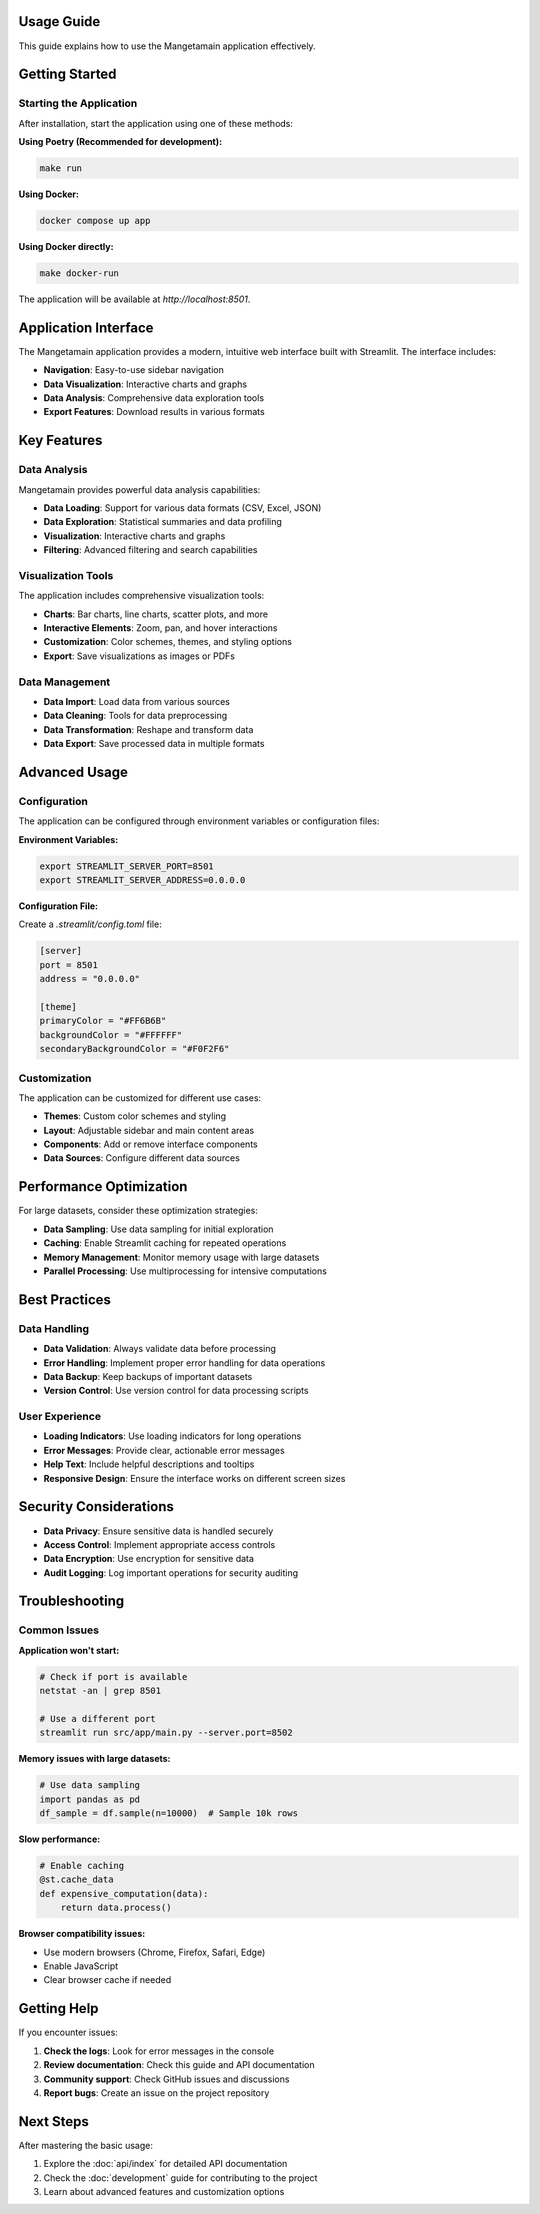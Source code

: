 Usage Guide
===========

This guide explains how to use the Mangetamain application effectively.

Getting Started
===============

Starting the Application
------------------------

After installation, start the application using one of these methods:

**Using Poetry (Recommended for development):**

.. code-block:: bash

   make run

**Using Docker:**

.. code-block:: bash

   docker compose up app

**Using Docker directly:**

.. code-block:: bash

   make docker-run

The application will be available at `http://localhost:8501`.

Application Interface
=====================

The Mangetamain application provides a modern, intuitive web interface built with Streamlit. The interface includes:

* **Navigation**: Easy-to-use sidebar navigation
* **Data Visualization**: Interactive charts and graphs
* **Data Analysis**: Comprehensive data exploration tools
* **Export Features**: Download results in various formats

Key Features
============

Data Analysis
-------------

Mangetamain provides powerful data analysis capabilities:

* **Data Loading**: Support for various data formats (CSV, Excel, JSON)
* **Data Exploration**: Statistical summaries and data profiling
* **Visualization**: Interactive charts and graphs
* **Filtering**: Advanced filtering and search capabilities

Visualization Tools
-------------------

The application includes comprehensive visualization tools:

* **Charts**: Bar charts, line charts, scatter plots, and more
* **Interactive Elements**: Zoom, pan, and hover interactions
* **Customization**: Color schemes, themes, and styling options
* **Export**: Save visualizations as images or PDFs

Data Management
---------------

* **Data Import**: Load data from various sources
* **Data Cleaning**: Tools for data preprocessing
* **Data Transformation**: Reshape and transform data
* **Data Export**: Save processed data in multiple formats

Advanced Usage
==============

Configuration
-------------

The application can be configured through environment variables or configuration files:

**Environment Variables:**

.. code-block:: bash

   export STREAMLIT_SERVER_PORT=8501
   export STREAMLIT_SERVER_ADDRESS=0.0.0.0

**Configuration File:**

Create a `.streamlit/config.toml` file:

.. code-block:: toml

   [server]
   port = 8501
   address = "0.0.0.0"

   [theme]
   primaryColor = "#FF6B6B"
   backgroundColor = "#FFFFFF"
   secondaryBackgroundColor = "#F0F2F6"

Customization
-------------

The application can be customized for different use cases:

* **Themes**: Custom color schemes and styling
* **Layout**: Adjustable sidebar and main content areas
* **Components**: Add or remove interface components
* **Data Sources**: Configure different data sources

Performance Optimization
========================

For large datasets, consider these optimization strategies:

* **Data Sampling**: Use data sampling for initial exploration
* **Caching**: Enable Streamlit caching for repeated operations
* **Memory Management**: Monitor memory usage with large datasets
* **Parallel Processing**: Use multiprocessing for intensive computations

Best Practices
==============

Data Handling
-------------

* **Data Validation**: Always validate data before processing
* **Error Handling**: Implement proper error handling for data operations
* **Data Backup**: Keep backups of important datasets
* **Version Control**: Use version control for data processing scripts

User Experience
---------------

* **Loading Indicators**: Use loading indicators for long operations
* **Error Messages**: Provide clear, actionable error messages
* **Help Text**: Include helpful descriptions and tooltips
* **Responsive Design**: Ensure the interface works on different screen sizes

Security Considerations
======================

* **Data Privacy**: Ensure sensitive data is handled securely
* **Access Control**: Implement appropriate access controls
* **Data Encryption**: Use encryption for sensitive data
* **Audit Logging**: Log important operations for security auditing

Troubleshooting
===============

Common Issues
-------------

**Application won't start:**

.. code-block:: bash

   # Check if port is available
   netstat -an | grep 8501

   # Use a different port
   streamlit run src/app/main.py --server.port=8502

**Memory issues with large datasets:**

.. code-block:: python

   # Use data sampling
   import pandas as pd
   df_sample = df.sample(n=10000)  # Sample 10k rows

**Slow performance:**

.. code-block:: python

   # Enable caching
   @st.cache_data
   def expensive_computation(data):
       return data.process()

**Browser compatibility issues:**

* Use modern browsers (Chrome, Firefox, Safari, Edge)
* Enable JavaScript
* Clear browser cache if needed

Getting Help
============

If you encounter issues:

1. **Check the logs**: Look for error messages in the console
2. **Review documentation**: Check this guide and API documentation
3. **Community support**: Check GitHub issues and discussions
4. **Report bugs**: Create an issue on the project repository

Next Steps
==========

After mastering the basic usage:

1. Explore the :doc:`api/index` for detailed API documentation
2. Check the :doc:`development` guide for contributing to the project
3. Learn about advanced features and customization options
